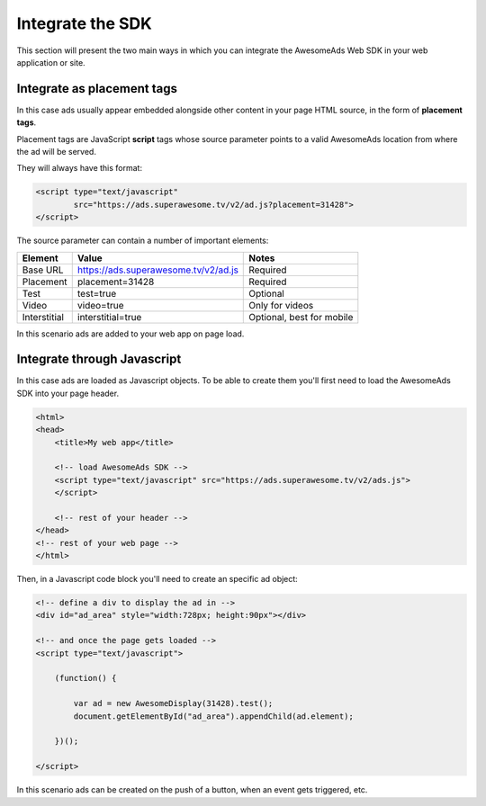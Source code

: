 Integrate the SDK
=================

This section will present the two main ways in which you can integrate the AwesomeAds Web SDK in your web application or site.

Integrate as placement tags
^^^^^^^^^^^^^^^^^^^^^^^^^^^

In this case ads usually appear embedded alongside other content in your page HTML source, in the form of **placement tags**.

Placement tags are JavaScript **script** tags whose source parameter points to a valid AwesomeAds location from where the ad will be served.

They will always have this format:

.. code-block:: html

    <script type="text/javascript"
            src="https://ads.superawesome.tv/v2/ad.js?placement=31428">
    </script>

The source parameter can contain a number of important elements:

============ ==================================== =========================
Element      Value                                Notes
============ ==================================== =========================
Base URL     https://ads.superawesome.tv/v2/ad.js Required
Placement    placement=31428                      Required
Test         test=true                            Optional
Video        video=true                           Only for videos
Interstitial interstitial=true                    Optional, best for mobile
============ ==================================== =========================

In this scenario ads are added to your web app on page load.

Integrate through Javascript
^^^^^^^^^^^^^^^^^^^^^^^^^^^^

In this case ads are loaded as Javascript objects.
To be able to create them you'll first need to load the AwesomeAds SDK into your page header.

.. code-block:: html

    <html>
    <head>
        <title>My web app</title>

        <!-- load AwesomeAds SDK -->
        <script type="text/javascript" src="https://ads.superawesome.tv/v2/ads.js">
        </script>

        <!-- rest of your header -->
    </head>
    <!-- rest of your web page -->
    </html>

Then, in a Javascript code block you'll need to create an specific ad object:

.. code-block:: html

    <!-- define a div to display the ad in -->
    <div id="ad_area" style="width:728px; height:90px"></div>

    <!-- and once the page gets loaded -->
    <script type="text/javascript">

        (function() {

            var ad = new AwesomeDisplay(31428).test();
            document.getElementById("ad_area").appendChild(ad.element);

        })();

    </script>

In this scenario ads can be created on the push of a button, when an event gets triggered, etc.
